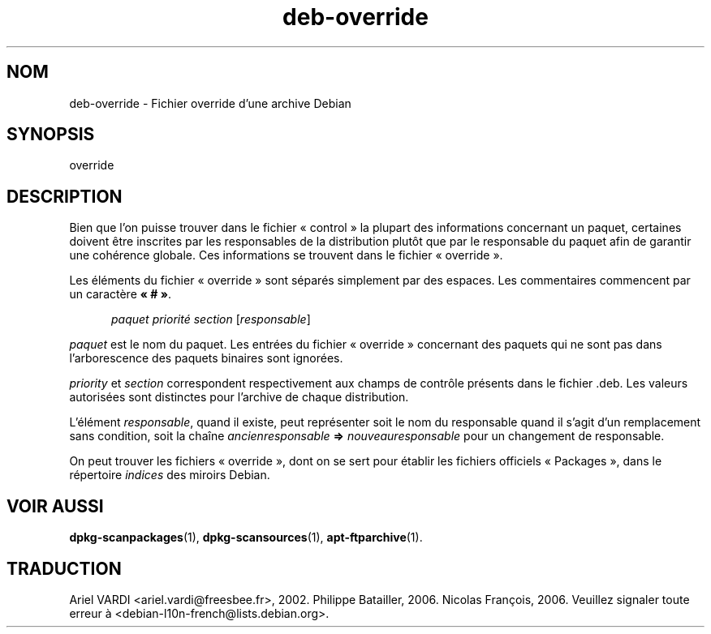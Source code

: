 .\" dpkg manual page - deb-override(5)
.\"
.\" Copyright © 1996 Michael Shields <shields@crosslink.net>
.\" Copyright © 2010 Rapha\(:el Hertzog <hertzog@debian.org>
.\"
.\" This is free software; you can redistribute it and/or modify
.\" it under the terms of the GNU General Public License as published by
.\" the Free Software Foundation; either version 2 of the License, or
.\" (at your option) any later version.
.\"
.\" This is distributed in the hope that it will be useful,
.\" but WITHOUT ANY WARRANTY; without even the implied warranty of
.\" MERCHANTABILITY or FITNESS FOR A PARTICULAR PURPOSE.  See the
.\" GNU General Public License for more details.
.\"
.\" You should have received a copy of the GNU General Public License
.\" along with this program.  If not, see <https://www.gnu.org/licenses/>.
.
.\"*******************************************************************
.\"
.\" This file was generated with po4a. Translate the source file.
.\"
.\"*******************************************************************
.TH deb\-override 5 2019-03-25 1.19.6 "suite dpkg"
.nh
.SH NOM
deb\-override \- Fichier override d'une archive Debian
.
.SH SYNOPSIS
override
.
.SH DESCRIPTION
Bien que l'on puisse trouver dans le fichier \(Fo\ control\ \(Fc la plupart des
informations concernant un paquet, certaines doivent \(^etre inscrites par les
responsables de la distribution plut\(^ot que par le responsable du paquet afin
de garantir une coh\('erence globale. Ces informations se trouvent dans le
fichier \(Fo\ override\ \(Fc.
.PP
Les \('el\('ements du fichier \(Fo\ override\ \(Fc sont s\('epar\('es simplement par des
espaces. Les commentaires commencent par un caract\(`ere \fB\(Fo\ #\ \(Fc\fP.
.PP
.in +5
\fIpaquet\fP \fIpriorit\('e\fP \fIsection\fP [\fIresponsable\fP]
.in -5
.PP
\fIpaquet\fP est le nom du paquet. Les entr\('ees du fichier \(Fo\ override\ \(Fc
concernant des paquets qui ne sont pas dans l'arborescence des paquets
binaires sont ignor\('ees.
.PP
\fIpriority\fP et \fIsection\fP correspondent respectivement aux champs de
contr\(^ole pr\('esents dans le fichier .deb. Les valeurs autoris\('ees sont
distinctes pour l'archive de chaque distribution.
.PP
L'\('el\('ement \fIresponsable\fP, quand il existe, peut repr\('esenter soit le nom du
responsable quand il s'agit d'un remplacement sans condition, soit la cha\(^ine
\fIancienresponsable\fP \fB=>\fP \fInouveauresponsable\fP pour un changement de
responsable.
.PP
On peut trouver les fichiers \(Fo\ override\ \(Fc, dont on se sert pour \('etablir les
fichiers officiels \(Fo\ Packages\ \(Fc, dans le r\('epertoire \fIindices\fP des miroirs
Debian.
.
.SH "VOIR AUSSI"
.ad l
\fBdpkg\-scanpackages\fP(1), \fBdpkg\-scansources\fP(1), \fBapt\-ftparchive\fP(1).
.SH TRADUCTION
Ariel VARDI <ariel.vardi@freesbee.fr>, 2002.
Philippe Batailler, 2006.
Nicolas Fran\(,cois, 2006.
Veuillez signaler toute erreur \(`a <debian\-l10n\-french@lists.debian.org>.
